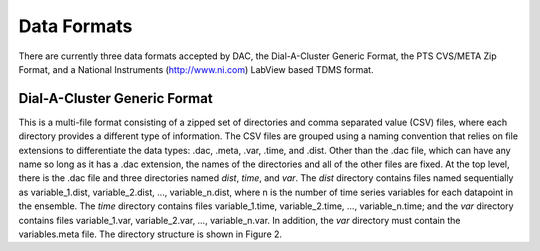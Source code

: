Data Formats
============

There are currently three data formats accepted by DAC, the Dial-A-Cluster Generic Format, the PTS CVS/META Zip Format, 
and a National Instruments (http://www.ni.com) LabView based TDMS format.

Dial-A-Cluster Generic Format
-----------------------------

This is a multi-file format consisting of a zipped set of directories and comma separated value (CSV) files, where 
each directory provides a different type of information.  The CSV files are grouped using a naming convention that 
relies on file extensions to differentiate the data types: .dac, .meta, .var, .time, and .dist.  Other than the .dac 
file, which can have any name so long as it has a .dac extension, the names of the directories and all of the other 
files are fixed.  At the top level, there is the .dac file and three directories named *dist*, *time*, and *var*.  
The *dist* directory contains files named sequentially as variable_1.dist, variable_2.dist, …, variable_n.dist, where 
n is the number of time series variables for each datapoint in the ensemble.  The *time* directory contains files 
variable_1.time, variable_2.time, …, variable_n.time; and the *var* directory contains files variable_1.var, 
variable_2.var, …, variable_n.var.  In addition, the *var* directory must contain the variables.meta file.  The 
directory structure is shown in Figure 2.


